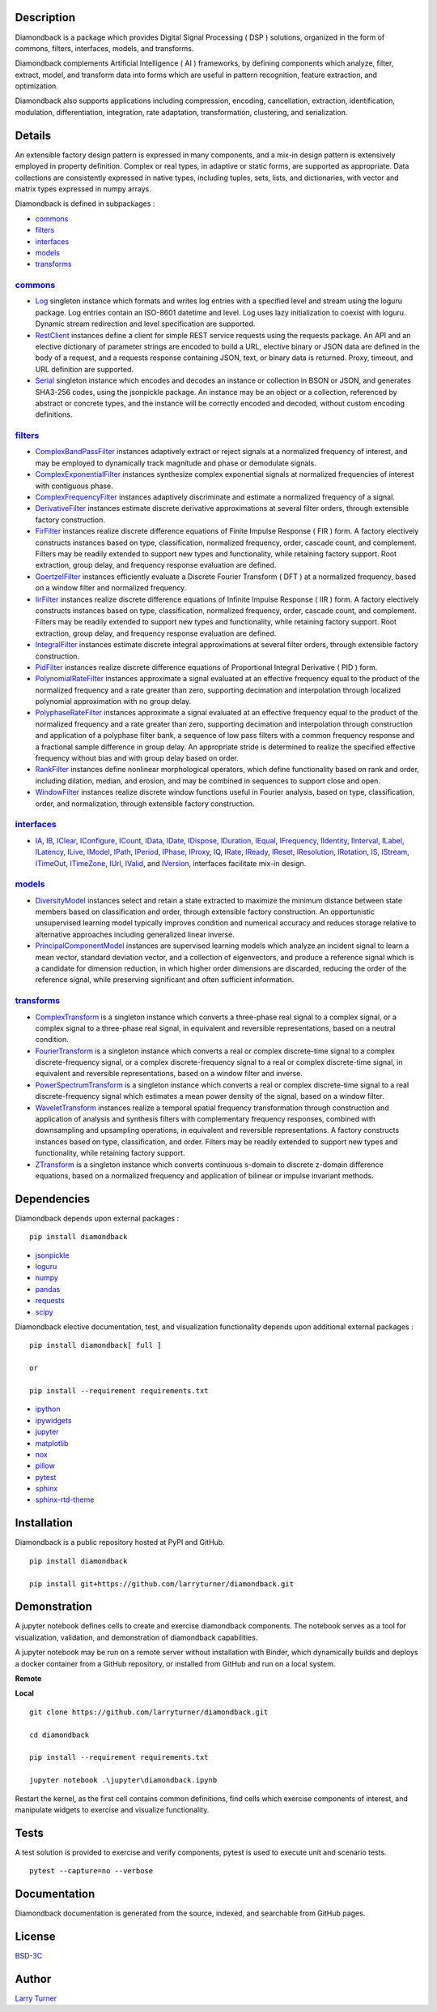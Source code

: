 .. image:: https://img.shields.io/pypi/pyversions/diamondback.svg?color=blue
    :target: https://github.com/larryturner/diamondback
.. image:: https://img.shields.io/pypi/v/diamondback.svg?label=pypi%20version&color=lightblue
    :target: https://pypi.org/larryturner/diamondback
.. image:: https://img.shields.io/github/license/larryturner/diamondback?color=lightgray
    :target: https://github.com/larryturner/diamondback/blob/master/license

Description
~~~~~~~~~~~

Diamondback is a package which provides Digital Signal Processing
( DSP ) solutions, organized in the form of commons, filters,
interfaces, models, and transforms.

Diamondback complements Artificial Intelligence ( AI ) frameworks, by
defining components which analyze, filter, extract, model, and transform
data into forms which are useful in pattern recognition, feature extraction,
and optimization.

Diamondback also supports applications including compression, encoding,
cancellation, extraction, identification, modulation, differentiation,
integration, rate adaptation, transformation, clustering, and serialization.

Details
~~~~~~~

An extensible factory design pattern is expressed in many components,
and a mix-in design pattern is extensively employed in property
definition. Complex or real types, in adaptive or static forms, are
supported as appropriate. Data collections are consistently expressed in
native types, including tuples, sets, lists, and dictionaries, with
vector and matrix types expressed in numpy arrays.

Diamondback is defined in subpackages :

-   `commons <https://larryturner.github.io/diamondback/diamondback.commons>`_

-   `filters <https://larryturner.github.io/diamondback/diamondback.filters>`_

-   `interfaces <https://larryturner.github.io/diamondback/diamondback.interfaces>`_

-   `models <https://larryturner.github.io/diamondback/diamondback.models>`_

-   `transforms <https://larryturner.github.io/diamondback/diamondback.transforms>`_

`commons <https://larryturner.github.io/diamondback/diamondback.commons>`_
^^^^^^^^^^^^^^^^^^^^^^^^^^^^^^^^^^^^^^^^^^^^^^^^^^^^^^^^^^^^^^^^^^^^^^^^^^

-   `Log <https://larryturner.github.io/diamondback/diamondback.commons#module-diamondback.commons.Log>`_
    singleton instance which formats and writes log entries with a specified
    level and stream using the loguru package. Log entries contain an ISO-8601
    datetime and level.  Log uses lazy initialization to coexist with loguru.
    Dynamic stream redirection and level specification are supported.

-   `RestClient <https://larryturner.github.io/diamondback/diamondback.commons#module-diamondback.commons.RestClient>`_
    instances define a client for simple REST service requests using the
    requests package.  An API and an elective dictionary of parameter strings
    are encoded to build a URL, elective binary or JSON data are defined in the
    body of a request, and a requests response containing JSON, text, or binary
    data is returned.  Proxy, timeout, and URL definition are supported.

-   `Serial <https://larryturner.github.io/diamondback/diamondback.commons#module-diamondback.commons.Serial>`_
    singleton instance which encodes and decodes an instance or collection in
    BSON or JSON, and generates SHA3-256 codes, using the jsonpickle package.
    An instance may be an object or a collection, referenced by abstract or
    concrete types, and the instance will be correctly encoded and decoded,
    without custom encoding definitions.

`filters <https://larryturner.github.io/diamondback/diamondback.filters>`_
^^^^^^^^^^^^^^^^^^^^^^^^^^^^^^^^^^^^^^^^^^^^^^^^^^^^^^^^^^^^^^^^^^^^^^^^^^

-   `ComplexBandPassFilter <https://larryturner.github.io/diamondback/diamondback.filters#module-diamondback.filters.ComplexBandPassFilter>`_
    instances adaptively extract or reject signals at a normalized
    frequency of interest, and may be employed to dynamically track
    magnitude and phase or demodulate signals.

-   `ComplexExponentialFilter <https://larryturner.github.io/diamondback/diamondback.filters#module-diamondback.filters.ComplexExponentialFilter>`_
    instances synthesize complex exponential signals at normalized
    frequencies of interest with contiguous phase.

-   `ComplexFrequencyFilter <https://larryturner.github.io/diamondback/diamondback.filters#module-diamondback.filters.ComplexFrequencyFilter>`_
    instances adaptively discriminate and estimate a normalized frequency
    of a signal.

-   `DerivativeFilter <https://larryturner.github.io/diamondback/diamondback.filters#module-diamondback.filters.DerivativeFilter>`_
    instances estimate discrete derivative approximations at several
    filter orders, through extensible factory construction.

-   `FirFilter <https://larryturner.github.io/diamondback/diamondback.filters#module-diamondback.filters.FirFilter>`_
    instances realize discrete difference equations of Finite Impulse
    Response ( FIR ) form. A factory electively constructs instances based
    on type, classification, normalized frequency, order, cascade count, and
    complement. Filters may be readily extended to support new types and
    functionality, while retaining factory support. Root extraction, group
    delay, and frequency response evaluation are defined.

-   `GoertzelFilter <https://larryturner.github.io/diamondback/diamondback.filters#module-diamondback.filters.GoertzelFilter>`_
    instances efficiently evaluate a Discrete Fourier Transform ( DFT )
    at a normalized frequency, based on a window filter and normalized
    frequency.

-   `IirFilter <https://larryturner.github.io/diamondback/diamondback.filters#module-diamondback.filters.IirFilter>`_
    instances realize discrete difference equations of Infinite Impulse
    Response ( IIR ) form. A factory electively constructs instances based
    on type, classification, normalized frequency, order, cascade count, and
    complement. Filters may be readily extended to support new types and
    functionality, while retaining factory support. Root extraction, group
    delay, and frequency response evaluation are defined.

-   `IntegralFilter <https://larryturner.github.io/diamondback/diamondback.filters#module-diamondback.filters.IntegralFilter>`_
    instances estimate discrete integral approximations at several filter
    orders, through extensible factory construction.

-   `PidFilter <https://larryturner.github.io/diamondback/diamondback.filters#module-diamondback.filters.PidFilter>`_
    instances realize discrete difference equations of Proportional
    Integral Derivative ( PID ) form.

-   `PolynomialRateFilter <https://larryturner.github.io/diamondback/diamondback.filters#module-diamondback.filters.PolynomialRateFilter>`_
    instances approximate a signal evaluated at an effective frequency
    equal to the product of the normalized frequency and a rate greater
    than zero, supporting decimation and interpolation through localized
    polynomial approximation with no group delay.

-   `PolyphaseRateFilter <https://larryturner.github.io/diamondback/diamondback.filters#module-diamondback.filters.PolyphaseRateFilter>`_
    instances approximate a signal evaluated at an effective frequency
    equal to the product of the normalized frequency and a rate greater
    than zero, supporting decimation and interpolation through
    construction and application of a polyphase filter bank, a sequence
    of low pass filters with a common frequency response and a fractional
    sample difference in group delay. An appropriate stride is determined
    to realize the specified effective frequency without bias and with
    group delay based on order.

-   `RankFilter <https://larryturner.github.io/diamondback/diamondback.filters#module-diamondback.filters.RankFilter>`_
    instances define nonlinear morphological operators, which define
    functionality based on rank and order, including dilation, median,
    and erosion, and may be combined in sequences to support close and
    open.

-   `WindowFilter <https://larryturner.github.io/diamondback/diamondback.filters#module-diamondback.filters.WindowFilter>`_
    instances realize discrete window functions useful in Fourier
    analysis, based on type, classification, order, and normalization,
    through extensible factory construction.

`interfaces <https://larryturner.github.io/diamondback/diamondback.interfaces>`_
^^^^^^^^^^^^^^^^^^^^^^^^^^^^^^^^^^^^^^^^^^^^^^^^^^^^^^^^^^^^^^^^^^^^^^^^^^^^^^^^

-   `IA <https://larryturner.github.io/diamondback/diamondback.interfaces#module-diamondback.interfaces.IA>`_,
    `IB <https://larryturner.github.io/diamondback/diamondback.interfaces#module-diamondback.interfaces.IB>`_,
    `IClear <https://larryturner.github.io/diamondback/diamondback.interfaces#module-diamondback.interfaces.IClear>`_,
    `IConfigure <https://larryturner.github.io/diamondback/diamondback.interfaces#module-diamondback.interfaces.IConfigure>`_,
    `ICount <https://larryturner.github.io/diamondback/diamondback.interfaces#module-diamondback.interfaces.ICount>`_,
    `IData <https://larryturner.github.io/diamondback/diamondback.interfaces#module-diamondback.interfaces.IData>`_,
    `IDate <https://larryturner.github.io/diamondback/diamondback.interfaces#module-diamondback.interfaces.IDate>`_,
    `IDispose <https://larryturner.github.io/diamondback/diamondback.interfaces#module-diamondback.interfaces.IDispose>`_,
    `IDuration <https://larryturner.github.io/diamondback/diamondback.interfaces#module-diamondback.interfaces.IDuration>`_,
    `IEqual <https://larryturner.github.io/diamondback/diamondback.interfaces#module-diamondback.interfaces.IEqual>`_,
    `IFrequency <https://larryturner.github.io/diamondback/diamondback.interfaces#module-diamondback.interfaces.IFrequency>`_,
    `IIdentity <https://larryturner.github.io/diamondback/diamondback.interfaces#module-diamondback.interfaces.IIdentity>`_,
    `IInterval <https://larryturner.github.io/diamondback/diamondback.interfaces#module-diamondback.interfaces.IInterval>`_,
    `ILabel <https://larryturner.github.io/diamondback/diamondback.interfaces#module-diamondback.interfaces.ILabel>`_,
    `ILatency <https://larryturner.github.io/diamondback/diamondback.interfaces#module-diamondback.interfaces.ILatency>`_,
    `ILive <https://larryturner.github.io/diamondback/diamondback.interfaces#module-diamondback.interfaces.ILive>`_,
    `IModel <https://larryturner.github.io/diamondback/diamondback.interfaces#module-diamondback.interfaces.IModel>`_,
    `IPath <https://larryturner.github.io/diamondback/diamondback.interfaces#module-diamondback.interfaces.IPath>`_,
    `IPeriod <https://larryturner.github.io/diamondback/diamondback.interfaces#module-diamondback.interfaces.IPeriod>`_,
    `IPhase <https://larryturner.github.io/diamondback/diamondback.interfaces#module-diamondback.interfaces.IPhase>`_,
    `IProxy <https://larryturner.github.io/diamondback/diamondback.interfaces#module-diamondback.interfaces.IProxy>`_,
    `IQ <https://larryturner.github.io/diamondback/diamondback.interfaces#module-diamondback.interfaces.IQ>`_,
    `IRate <https://larryturner.github.io/diamondback/diamondback.interfaces#module-diamondback.interfaces.IRate>`_,
    `IReady <https://larryturner.github.io/diamondback/diamondback.interfaces#module-diamondback.interfaces.IReady>`_,
    `IReset <https://larryturner.github.io/diamondback/diamondback.interfaces#module-diamondback.interfaces.IReset>`_,
    `IResolution <https://larryturner.github.io/diamondback/diamondback.interfaces#module-diamondback.interfaces.IResolution>`_,
    `IRotation <https://larryturner.github.io/diamondback/diamondback.interfaces#module-diamondback.interfaces.IRotation>`_,
    `IS <https://larryturner.github.io/diamondback/diamondback.interfaces#module-diamondback.interfaces.IS>`_,
    `IStream <https://larryturner.github.io/diamondback/diamondback.interfaces#module-diamondback.interfaces.IStream>`_,
    `ITimeOut <https://larryturner.github.io/diamondback/diamondback.interfaces#module-diamondback.interfaces.ITimeOut>`_,
    `ITimeZone <https://larryturner.github.io/diamondback/diamondback.interfaces#module-diamondback.interfaces.ITimeZone>`_,
    `IUrl <https://larryturner.github.io/diamondback/diamondback.interfaces#module-diamondback.interfaces.IUrl>`_,
    `IValid <https://larryturner.github.io/diamondback/diamondback.interfaces#module-diamondback.interfaces.IValid>`_,
    and
    `IVersion <https://larryturner.github.io/diamondback/diamondback.interfaces#module-diamondback.interfaces.IVersion>`_,
    interfaces facilitate mix-in design.

`models <https://larryturner.github.io/diamondback/diamondback.models>`_
^^^^^^^^^^^^^^^^^^^^^^^^^^^^^^^^^^^^^^^^^^^^^^^^^^^^^^^^^^^^^^^^^^^^^^^^

-   `DiversityModel <https://larryturner.github.io/diamondback/diamondback.models#module-diamondback.models.DiversityModel>`_
    instances select and retain a state extracted to maximize the minimum
    distance between state members based on classification and order,
    through extensible factory construction. An opportunistic
    unsupervised learning model typically improves condition and
    numerical accuracy and reduces storage relative to alternative
    approaches including generalized linear inverse.

-   `PrincipalComponentModel <https://larryturner.github.io/diamondback/diamondback.models#module-diamondback.models.PrincipalComponentModel>`_
    instances are supervised learning models which analyze an incident
    signal to learn a mean vector, standard deviation vector, and a
    collection of eigenvectors, and produce a reference signal which is a
    candidate for dimension reduction, in which higher order dimensions
    are discarded, reducing the order of the reference signal, while
    preserving significant and often sufficient information.

`transforms <https://larryturner.github.io/diamondback/diamondback.transforms>`_
^^^^^^^^^^^^^^^^^^^^^^^^^^^^^^^^^^^^^^^^^^^^^^^^^^^^^^^^^^^^^^^^^^^^^^^^^^^^^^^^

-   `ComplexTransform <https://larryturner.github.io/diamondback/diamondback.transforms#module-diamondback.transforms.ComplexTransform>`_
    is a singleton instance which converts a three-phase real signal to a
    complex signal, or a complex signal to a three-phase real signal, in
    equivalent and reversible representations, based on a neutral
    condition.

-   `FourierTransform <https://larryturner.github.io/diamondback/diamondback.transforms#module-diamondback.transforms.FourierTransform>`_
    is a singleton instance which converts a real or complex
    discrete-time signal to a complex discrete-frequency signal, or a
    complex discrete-frequency signal to a real or complex discrete-time
    signal, in equivalent and reversible representations, based on a
    window filter and inverse.

-   `PowerSpectrumTransform <https://larryturner.github.io/diamondback/diamondback.transforms#module-diamondback.transforms.PowerSpectrumTransform>`_
    is a singleton instance which converts a real or complex
    discrete-time signal to a real discrete-frequency signal which
    estimates a mean power density of the signal, based on a window
    filter.

-   `WaveletTransform <https://larryturner.github.io/diamondback/diamondback.transforms#module-diamondback.transforms.WaveletTransform>`_
    instances realize a temporal spatial frequency transformation through
    construction and application of analysis and synthesis filters with
    complementary frequency responses, combined with downsampling and
    upsampling operations, in equivalent and reversible representations.
    A factory constructs instances based on type, classification, and
    order. Filters may be readily extended to support new types and
    functionality, while retaining factory support.

-   `ZTransform <https://larryturner.github.io/diamondback/diamondback.transforms#module-diamondback.transforms.ZTransform>`_
    is a singleton instance which converts continuous s-domain to
    discrete z-domain difference equations, based on a normalized
    frequency and application of bilinear or impulse invariant methods.

Dependencies
~~~~~~~~~~~~

Diamondback depends upon external packages :

::

    pip install diamondback

-   `jsonpickle <https://github.com/jsonpickle/jsonpickle>`_

-   `loguru <https://github.com/delgan/loguru>`_

-   `numpy <https://github.com/numpy/numpy>`_

-   `pandas <https://github.com/pandas-dev/pandas>`_

-   `requests <https://github.com/psf/requests>`_

-   `scipy <https://github.com/scipy/scipy>`_

Diamondback elective documentation, test, and visualization functionality
depends upon additional external packages :

::

    pip install diamondback[ full ]

    or

    pip install --requirement requirements.txt

-   `ipython <https://github.com/ipython/ipython>`_

-   `ipywidgets <https://github.com/jupyter-widgets/ipywidgets>`_

-   `jupyter <https://github.com/jupyter/notebook>`_

-   `matplotlib <https://github.com/matplotlib/matplotlib>`_

-   `nox <https://github.com/theacodes/nox>`_

-   `pillow <https://github.com/python-pillow/pillow>`_

-   `pytest <https://github.com/pytest-dev/pytest>`_

-   `sphinx <https://github.com/sphinx-doc/sphinx>`_

-   `sphinx-rtd-theme <https://github.com/readthedocs/sphinx_rtd_theme>`_

Installation
~~~~~~~~~~~~

Diamondback is a public repository hosted at PyPI and GitHub.

::

    pip install diamondback

    pip install git+https://github.com/larryturner/diamondback.git

Demonstration
~~~~~~~~~~~~~

A jupyter notebook defines cells to create and exercise diamondback components.
The notebook serves as a tool for visualization, validation, and demonstration
of diamondback capabilities.

A jupyter notebook may be run on a remote server without installation with
Binder, which dynamically builds and deploys a docker container from a GitHub
repository, or installed from GitHub and run on a local system.

**Remote**

.. image:: https://img.shields.io/badge/binder-blue
    :target: https://mybinder.org/v2/gh/larryturner/diamondback/master?filepath=jupyter%2Fdiamondback.ipynb

**Local**

::

    git clone https://github.com/larryturner/diamondback.git

    cd diamondback

    pip install --requirement requirements.txt

    jupyter notebook .\jupyter\diamondback.ipynb

Restart the kernel, as the first cell contains common definitions, find cells
which exercise components of interest, and manipulate widgets to exercise and
visualize functionality.

Tests
~~~~~

A test solution is provided to exercise and verify components, pytest is
used to execute unit and scenario tests.

::

    pytest --capture=no --verbose

Documentation
~~~~~~~~~~~~~

Diamondback documentation is generated from the source, indexed, and searchable
from GitHub pages.

.. image:: https://img.shields.io/badge/github-blue
    :target: https://larryturner.github.io/diamondback/index.html

License
~~~~~~~

`BSD-3C <https://github.com/larryturner/diamondback/blob/master/license>`_

Author
~~~~~~

`Larry Turner <https://github.com/larryturner>`_

